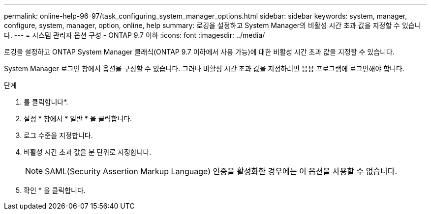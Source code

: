 ---
permalink: online-help-96-97/task_configuring_system_manager_options.html 
sidebar: sidebar 
keywords: system, manager, configure, system, manager, option, online, help 
summary: 로깅을 설정하고 System Manager의 비활성 시간 초과 값을 지정할 수 있습니다. 
---
= 시스템 관리자 옵션 구성 - ONTAP 9.7 이하
:icons: font
:imagesdir: ../media/


[role="lead"]
로깅을 설정하고 ONTAP System Manager 클래식(ONTAP 9.7 이하에서 사용 가능)에 대한 비활성 시간 초과 값을 지정할 수 있습니다.

System Manager 로그인 창에서 옵션을 구성할 수 있습니다. 그러나 비활성 시간 초과 값을 지정하려면 응용 프로그램에 로그인해야 합니다.

.단계
. 를 클릭합니다image:../media/nas_bridge_202_icon_settings_olh_96_97.gif[""]*.
. 설정 * 창에서 * 일반 * 을 클릭합니다.
. 로그 수준을 지정합니다.
. 비활성 시간 초과 값을 분 단위로 지정합니다.
+
[NOTE]
====
SAML(Security Assertion Markup Language) 인증을 활성화한 경우에는 이 옵션을 사용할 수 없습니다.

====
. 확인 * 을 클릭합니다.

